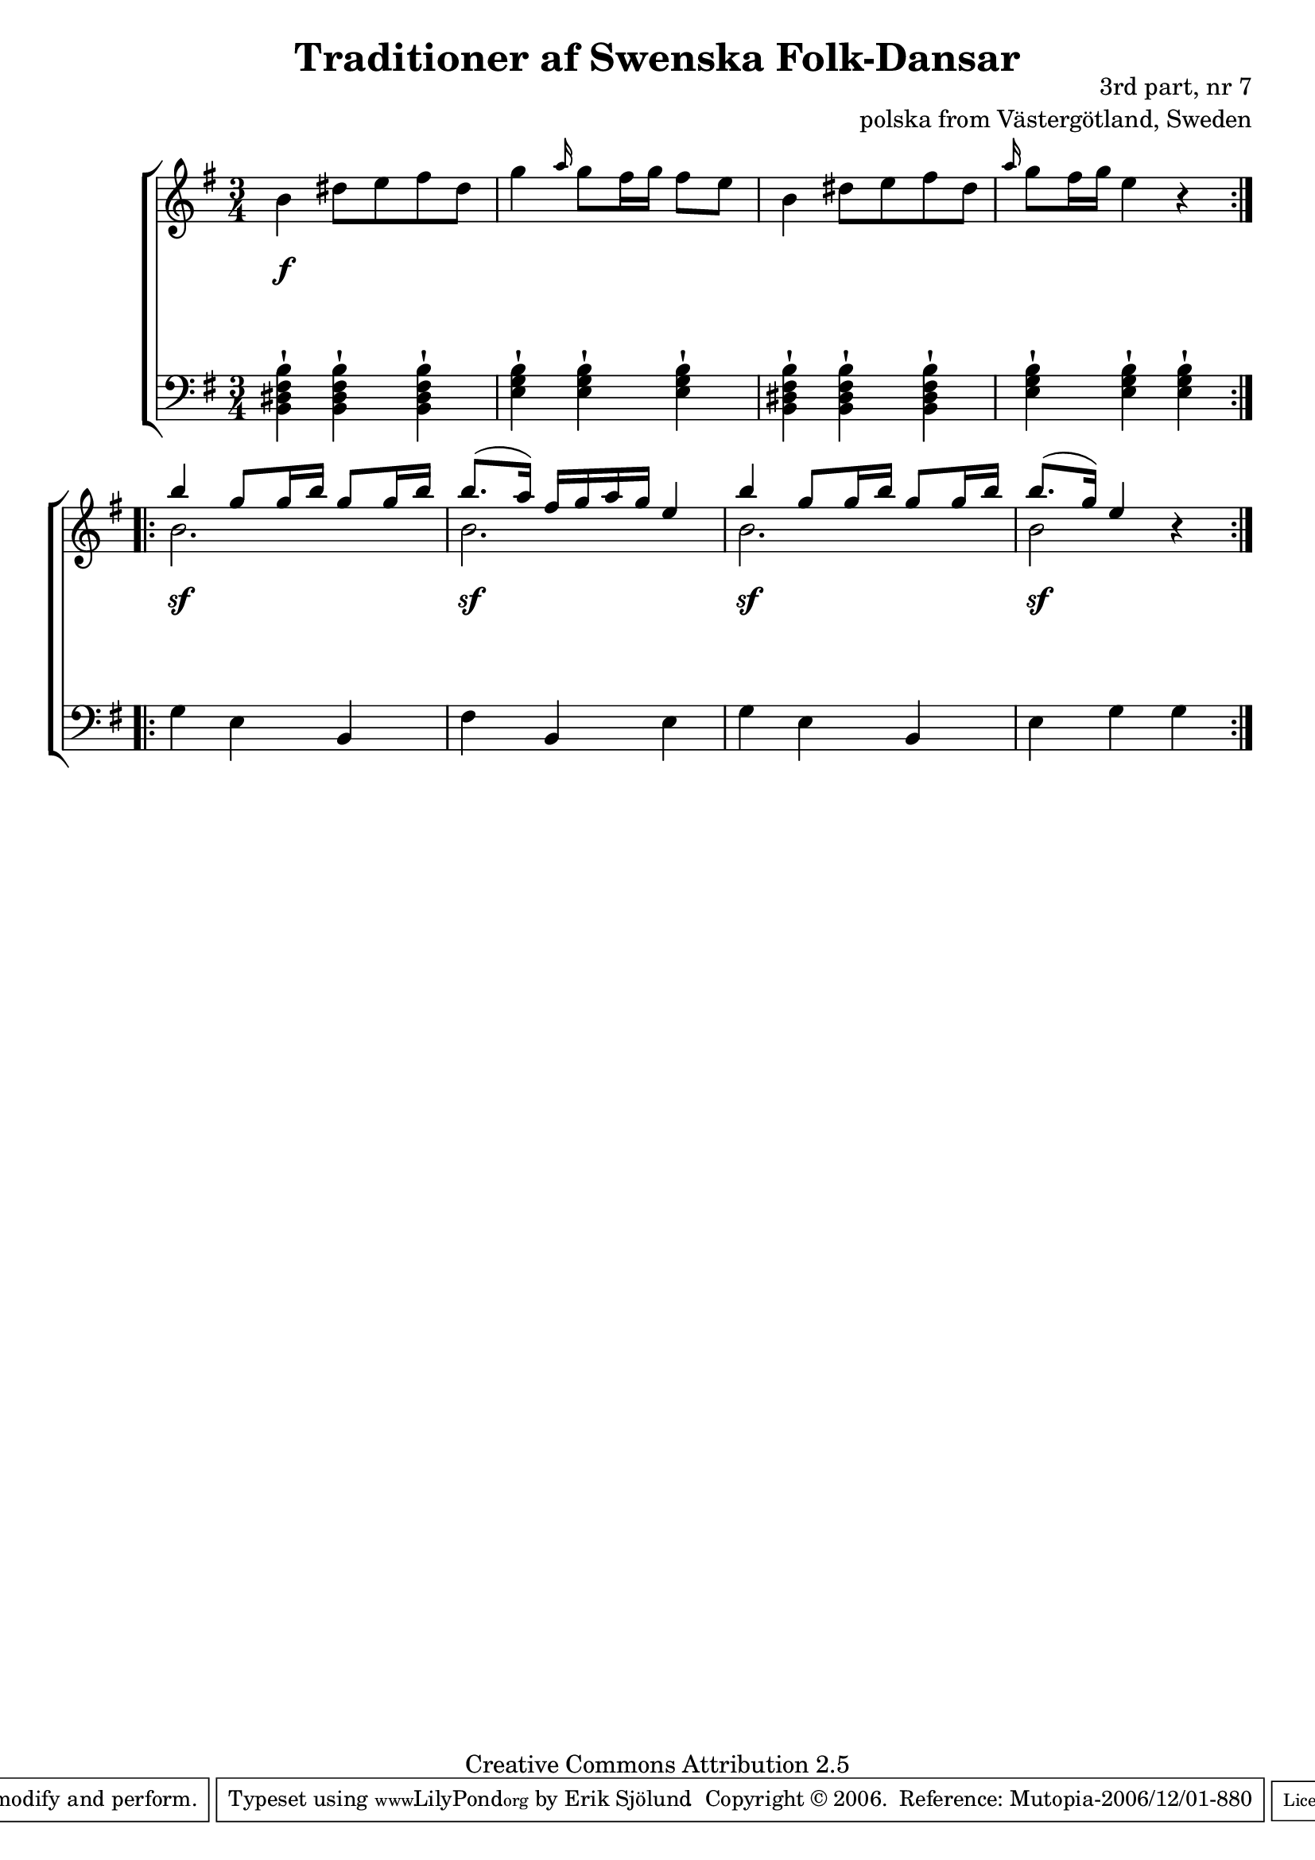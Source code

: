

\header {
    title = "Traditioner af Swenska Folk-Dansar"
    opus = \markup {
         \column  {
          \right-align  "3rd part, nr 7"
   \right-align "polska from Västergötland, Sweden" 
}
 } 
  source = "Traditioner af Swenska Folk-Dansar, 3rd part, 1815"



    enteredby = "Erik Sjölund"
				% mutopia headers.

    mutopiatitle = "Traditioner af Swenska Folk-Dansar, 3rd part, nr 7"

    mutopiacomposer = "Traditional"
    mutopiainstrument = "Piano"
    style = "Folk"
    copyright = "Creative Commons Attribution 2.5"
    maintainer = "Erik Sjölund"
    maintainerEmail = "erik.sjolund@gmail.com"




    lastupdated = "2006/November/25"
 footer = "Mutopia-2006/12/01-880"
 tagline = \markup { \override #'(box-padding . 1.0) \override #'(baseline-skip . 2.7) \box \center-align { \small \line { Sheet music from \with-url #"http://www.MutopiaProject.org" \line { \teeny www. \hspace #-1.0 MutopiaProject \hspace #-1.0 \teeny .org \hspace #0.5 } • \hspace #0.5 \italic Free to download, with the \italic freedom to distribute, modify and perform. } \line { \small \line { Typeset using \with-url #"http://www.LilyPond.org" \line { \teeny www. \hspace #-1.0 LilyPond \hspace #-1.0 \teeny .org } by \maintainer \hspace #-1.0 . \hspace #0.5 Copyright © 2006. \hspace #0.5 Reference: \footer } } \line { \teeny \line { Licensed under the Creative Commons Attribution 2.5 License, for details see: \hspace #-0.5 \with-url #"http://creativecommons.org/licenses/by/2.5" http://creativecommons.org/licenses/by/2.5 } } } }
  }




     \version "2.8.5"








global={
	\time 3/4
	\key e \minor
}
    
upper =  {
  \global
  \repeat volta 2 {
	b'4 dis''8 e'' fis'' dis'' |
	g''4 \grace a''16 g''8 fis''16 g'' fis''8 e'' |
	b'4 dis''8 e'' fis'' dis'' |
	 \grace a''16  g''8 fis''16 g'' e''4 r |
%5
}
  \repeat volta 2 {
<< {	b'' g''8 g''16 b'' g''8 g''16 b'' |
	b''8.( a''16) fis'' g'' a'' g'' e''4 |
	b'' g''8 g''16 b'' g''8 g''16 b'' |
	b''8.( g''16) e''4 } \\  {  b'2. b'2. b'2.  b'2 } >> r4

}



}
     
lower =  {
  \global \clef bass
  \repeat volta 2 {
	<b, dis fis b>4 \staccatissimo <b, dis fis b> \staccatissimo <b, dis fis b> \staccatissimo |
	<e g b> \staccatissimo <e g b> \staccatissimo <e g b> \staccatissimo |
	<b, dis fis b> \staccatissimo <b, dis fis b> \staccatissimo <b, dis fis b> \staccatissimo |
	<e g b> \staccatissimo <e g b> \staccatissimo  <e g b> \staccatissimo 

}
  \repeat volta 2 {
	g e b, |
	fis b, e |
	g e b, |
	e g g
}
}

dynamics = {
  \repeat volta 2 {
s4 \f s4 s4
s2.*3

}
  \repeat volta 2 {
s4 \sf s4 s4
s4 \sf s4 s4
s4 \sf s4 s4
s4 \sf s4 s4
}
}



\score {
  \new PianoStaff \with{systemStartDelimiter = #'SystemStartBracket } <<
    \new Staff = "upper" \upper
    \new Dynamics = "dynamics" \dynamics
    \new Staff = "lower" <<
      \clef bass
      \lower
    >>
  >>

  \layout {
    \context {
      \type "Engraver_group"
      \name Dynamics
      \alias Voice % So that \cresc works, for example.
      \consists "Output_property_engraver"
%      \override VerticalAxisGroup #'minimum-Y-extent = #'(-1 . 1)
      \consists "Piano_pedal_engraver"
      \consists "Script_engraver"
      \consists "Dynamic_engraver"
      \consists "Text_engraver"
      \override TextScript #'font-size = #2
      \override TextScript #'font-shape = #'italic

      \override DynamicText #'extra-offset = #'(0 . 2.5)
      \override Hairpin #'extra-offset = #'(0 . 2.5)


      \consists "Skip_event_swallow_translator"
      \consists "Axis_group_engraver"
    }
    \context {\Score \remove "Bar_number_engraver"}
    \context {
      \PianoStaff
      \accepts Dynamics
   \override VerticalAlignment #'forced-distance = #7
  \override SpanBar #'transparent = ##t

    }
  }
}

          


mididynamics = { \dynamics } 
midiupper = { \upper }
midilower = { \lower }

          




\score {
  \unfoldRepeats
  \new PianoStaff <<
    \new Staff = "upper" <<  \midiupper  \mididynamics >>
    \new Staff = "lower" <<  \midilower  \mididynamics >>
  >>
  \midi {
    \context {
      \type "Performer_group"
      \name Dynamics
      \consists "Piano_pedal_performer"
    }
    \context {
      \PianoStaff
      \accepts Dynamics
    }
 \tempo 4=100    
  }
}






  


